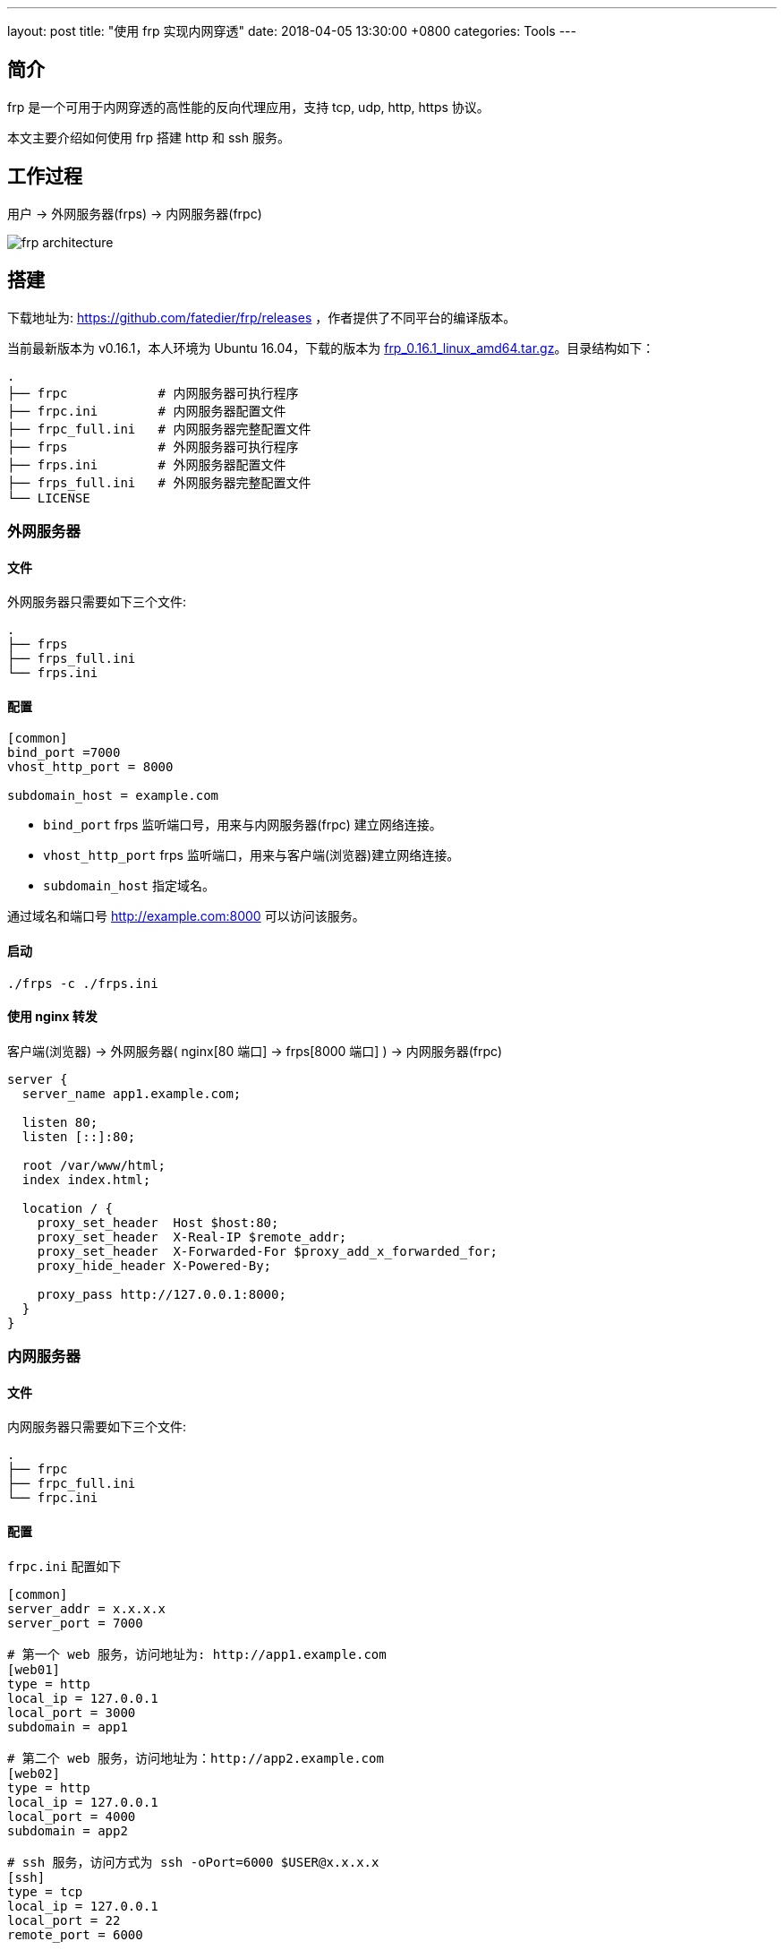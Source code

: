 ---
layout: post
title:  "使用 frp 实现内网穿透"
date:   2018-04-05 13:30:00 +0800
categories: Tools
---

== 简介

frp 是一个可用于内网穿透的高性能的反向代理应用，支持 tcp, udp, http, https 协议。

本文主要介绍如何使用 frp 搭建 http 和 ssh 服务。

== 工作过程

用户 -> 外网服务器(frps) -> 内网服务器(frpc)

image::/images/2018/04/05/frp-architecture.png[]

== 搭建

下载地址为: https://github.com/fatedier/frp/releases ，作者提供了不同平台的编译版本。

当前最新版本为 v0.16.1，本人环境为 Ubuntu 16.04，下载的版本为 https://github.com/fatedier/frp/releases/download/v0.16.1/frp_0.16.1_linux_amd64.tar.gz[frp_0.16.1_linux_amd64.tar.gz]。目录结构如下：

[source, bash]
----
.
├── frpc            # 内网服务器可执行程序
├── frpc.ini        # 内网服务器配置文件
├── frpc_full.ini   # 内网服务器完整配置文件
├── frps            # 外网服务器可执行程序
├── frps.ini        # 外网服务器配置文件
├── frps_full.ini   # 外网服务器完整配置文件
└── LICENSE
----

=== 外网服务器

==== 文件

外网服务器只需要如下三个文件:

[source, bash]
----
.
├── frps
├── frps_full.ini
└── frps.ini
----

==== 配置

[source, ini]
----
[common]
bind_port =7000
vhost_http_port = 8000

subdomain_host = example.com
----

* `bind_port` frps 监听端口号，用来与内网服务器(frpc) 建立网络连接。
* `vhost_http_port` frps 监听端口，用来与客户端(浏览器)建立网络连接。
* `subdomain_host` 指定域名。

通过域名和端口号 http://example.com:8000 可以访问该服务。

==== 启动

[source, bash]
----
./frps -c ./frps.ini
----

==== 使用 nginx 转发

客户端(浏览器) -> 外网服务器( nginx[80 端口] -> frps[8000 端口] ) -> 内网服务器(frpc)

[source, nginx]
----
server {
  server_name app1.example.com;

  listen 80;
  listen [::]:80;

  root /var/www/html;
  index index.html;

  location / {
    proxy_set_header  Host $host:80;
    proxy_set_header  X-Real-IP $remote_addr;
    proxy_set_header  X-Forwarded-For $proxy_add_x_forwarded_for;
    proxy_hide_header X-Powered-By;

    proxy_pass http://127.0.0.1:8000;
  }
}
----


=== 内网服务器

==== 文件

内网服务器只需要如下三个文件:

[source, bash]
----
.
├── frpc
├── frpc_full.ini
└── frpc.ini
----

==== 配置　

`frpc.ini` 配置如下

[source, ini]
----
[common]
server_addr = x.x.x.x
server_port = 7000

# 第一个 web 服务，访问地址为: http://app1.example.com
[web01]
type = http
local_ip = 127.0.0.1
local_port = 3000
subdomain = app1

# 第二个 web 服务，访问地址为：http://app2.example.com
[web02]
type = http
local_ip = 127.0.0.1
local_port = 4000
subdomain = app2

# ssh 服务，访问方式为 ssh -oPort=6000 $USER@x.x.x.x
[ssh]
type = tcp
local_ip = 127.0.0.1
local_port = 22
remote_port = 6000
----

* frpc 通过 `server_addr` (IP) 和 `server_port` (端口号) 与外网服务器(frps)建立网络连接。
* web 配置可以通过 `subdomain` 指定子域名。
* ssh 配置中 `remote_port` 是外网服务器(frps)监听端口号，用来提供 ssh 服务使用的端口。用户通过该端口与外网服务器(frps)建立网络连接，再由外网服务器(frps)将数据转发到内网服务器(frpc)。

==== 启动

[source, bash]
----
./frpc -c ./frpc.ini
----

=== 效果

可用通过 http://app1.example.com 访问内网服务。

== 参考

https://github.com/fatedier/frp/blob/master/README_zh.md
